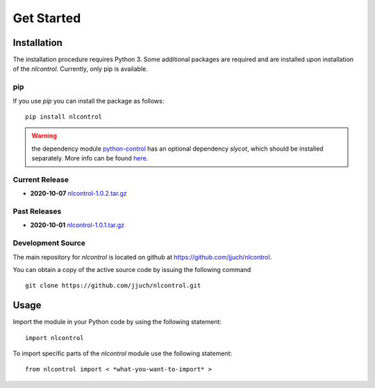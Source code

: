 .. _getStarted:

============
Get Started
============

.. only:: html

    .. contents::
       :depth: 3
       :backlinks: none
       

Installation
------------

The installation procedure requires Python 3. Some additional packages are required and are installed upon installation of the `nlcontrol`. Currently, only pip is available.

pip
^^^^
If you use `pip` you can install the package as follows::

    pip install nlcontrol

.. warning:: the dependency module `python-control <https://python-control.readthedocs.io/>`__ has an optional dependency `slycot`, which should be installed separately. More info can be found `here <https://python-control.readthedocs.io/en/0.8.3/intro.html#installation>`__.


Current Release
^^^^^^^^^^^^^^^^

* **2020-10-07** `nlcontrol-1.0.2.tar.gz`_

.. _`nlcontrol-1.0.2.tar.gz`: https://github.com/jjuch/nlcontrol/releases/download/v1.0.2/nlcontrol-1.0.2.tar.gz

Past Releases
^^^^^^^^^^^^^^

* **2020-10-01** `nlcontrol-1.0.1.tar.gz`_

.. _`nlcontrol-1.0.1.tar.gz`: https://github.com/jjuch/nlcontrol/releases/download/v1.0.1/nlcontrol-1.0.1.tar.gz


.. _source:

Development Source
^^^^^^^^^^^^^^^^^^^

The main repository for `nlcontrol` is located on github at
https://github.com/jjuch/nlcontrol.

You can obtain a copy of the active source code by issuing the following
command

::

    git clone https://github.com/jjuch/nlcontrol.git




Usage
------
Import the module in your Python code by using the following statement::

    import nlcontrol

To import specific parts of the `nlcontrol` module use the following statement::
    
    from nlcontrol import < *what-you-want-to-import* >